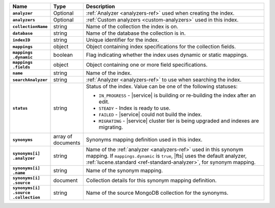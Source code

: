 .. list-table::
   :header-rows: 1
   :stub-columns: 1
   :widths: 15 10 75

   * - Name
     - Type
     - Description

   * - ``analyzer``
     - Optional
     - :ref:`Analyzer <analyzers-ref>` used when creating the index.

   * - ``analyzers``
     - Optional
     - :ref:`Custom analyzers <custom-analyzers>` used in this index.

   * - ``collectionName``
     - string
     - Name of the collection the index is on.

   * - ``database``
     - string
     - Name of the database the collection is in.

   * - ``indexID``
     - string
     - Unique identifier for the index.

   * - ``mappings``
     - object
     - Object containing index specifications for the collection
       fields.

   * - | ``mappings``
       | ``.dynamic``
     - boolean
     - Flag indicating whether the index uses dynamic or static
       mappings.

   * - | ``mappings``
       | ``.fields``
     - object
     - Object containing one or more field specifications.

   * - ``name``
     - string
     - Name of the index.

   * - ``searchAnalyzer``
     - string
     - :ref:`Analyzer <analyzers-ref>` to use when searching the
       index.

   * - ``status``
     - string
     - Status of the index. Value can be one of the following statuses: 

       - ``IN_PROGRESS`` - |service| is building or re-building the 
         index after an edit.
       - ``STEADY`` - Index is ready to use.
       - ``FAILED`` - |service| could not build the index.
       - ``MIGRATING`` - |service| cluster tier is being upgraded and 
         indexes are migrating. 

   * - ``synonyms`` 
     - array of documents
     - Synonyms mapping definition used in this index.

   * - | ``synonyms[i]``
       | ``.analyzer`` 
     - string
     - Name of the :ref:`analyzer <analyzers-ref>` used in this 
       synonym mapping. If ``mappings.dynamic`` is ``true``, |fts| uses 
       the default analyzer, :ref:`lucene.standard 
       <ref-standard-analyzer>`, for synonym mapping.

   * - | ``synonyms[i]``
       | ``.name`` 
     - string
     - Name of the synonym mapping. 

   * - | ``synonyms[i]``
       | ``.source`` 
     - document
     - Collection details for this synonym mapping definition.

   * - | ``synonyms[i]``
       | ``.source``
       | ``.collection`` 
     - string 
     - Name of the source MongoDB collection for the synonyms. 
